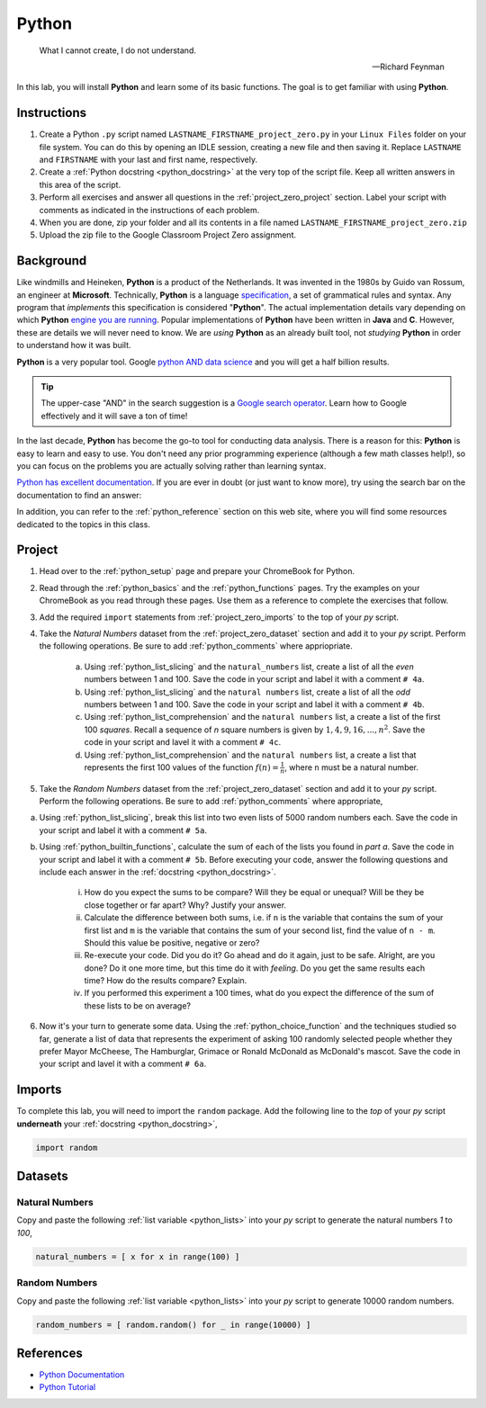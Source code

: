 .. _project_zero:

======
Python
======

.. epigraph:: 

	What I cannot create, I do not understand.   

	-- Richard Feynman

In this lab, you will install **Python** and learn some of its basic functions. The goal is to get familiar with using **Python**.

Instructions
============

1. Create a Python ``.py`` script named ``LASTNAME_FIRSTNAME_project_zero.py`` in your ``Linux Files`` folder on your file system. You can do this by opening an IDLE session, creating a new file and then saving it. Replace ``LASTNAME`` and ``FIRSTNAME`` with your last and first name, respectively.
2. Create a :ref:`Python docstring <python_docstring>` at the very top of the script file. Keep all written answers in this area of the script.
3. Perform all exercises and answer all questions in the :ref:`project_zero_project` section. Label your script with comments as indicated in the instructions of each problem.
4. When you are done, zip your folder and all its contents in a file named ``LASTNAME_FIRSTNAME_project_zero.zip``
5. Upload the zip file to the Google Classroom Project Zero assignment.

.. _project_zero_background:

Background
==========

Like windmills and Heineken, **Python** is a product of the Netherlands. It was invented in the 1980s by Guido van Rossum, an engineer at **Microsoft**. Technically, **Python** is a language `specification <https://docs.python.org/3/reference/index.html>`_, a set of grammatical rules and syntax. Any program that *implements* this specification is considered "**Python**". The actual implementation details vary depending on which **Python** `engine you are running <https://www.jython.org/jython-old-sites/archive/21/docs/differences.html>`_. Popular implementations of **Python** have been written in **Java** and **C**. However, these are details we will never need to know. We are *using* **Python** as an already built tool, not *studying* **Python** in order to understand how it was built. 

**Python** is a very popular tool. Google `python AND data science <https://www.google.com/search?q=python+in+data+science>`_ and you will get a half billion results. 

.. tip:: 
    
    The upper-case "AND" in the search suggestion is a `Google search operator <https://ahrefs.com/blog/google-advanced-search-operators/>`_. Learn how to Google effectively and it will save a ton of time!

In the last decade, **Python** has become the go-to tool for conducting data analysis. There is a reason for this: **Python** is easy to learn and easy to use. You don't need any prior programming experience (although a few math classes help!), so you can focus on the problems you are actually solving rather than learning syntax. 

`Python has excellent documentation <https://docs.python.org/3/tutorial/index.html>`_. If you are ever in doubt (or just want to know more), try using the search bar on the documentation to find an answer:

.. image:: ../../assets/imgs/context/python_doc_search.png

In addition, you can refer to the :ref:`python_reference` section on this web site, where you will find some resources dedicated to the topics in this class.

.. _project_zero_project:

Project
=======

1. Head over to the :ref:`python_setup` page and prepare your ChromeBook for Python.

2. Read through the :ref:`python_basics` and the :ref:`python_functions` pages. Try the examples on your ChromeBook as you read through these pages. Use them as a reference to complete the exercises that follow.

3. Add the required ``import`` statements from :ref:`project_zero_imports` to the top of your *py* script. 

4. Take the *Natural Numbers* dataset from the :ref:`project_zero_dataset` section and add it to your *py* script. Perform the following operations. Be sure to add :ref:`python_comments` where appriopriate.

    a. Using :ref:`python_list_slicing` and the ``natural_numbers`` list, create a list of all the *even* numbers between 1 and 100. Save the code in your script and label it with a comment ``# 4a``. 

    b. Using :ref:`python_list_slicing` and the ``natural numbers`` list, create a list of all the *odd* numbers between 1 and 100. Save the code in your script and label it with a comment ``# 4b``.

    c. Using :ref:`python_list_comprehension` and the ``natural numbers`` list, a create a list of the first 100 *squares*. Recall a sequence of *n* square numbers is given by :math:`1, 4, 9, 16, ..., n^2`. Save the code in your script and lavel it with a comment ``# 4c``.

    d. Using :ref:`python_list_comprehension` and the ``natural numbers`` list, a create a list that represents the first 100 values of the function :math:`f(n) = \frac{1}{n}`, where ``n`` must be a natural number.

5. Take the *Random Numbers* dataset from the :ref:`project_zero_dataset` section and add it to your *py* script. Perform the following operations. Be sure to add :ref:`python_comments` where appropriate,

a. Using :ref:`python_list_slicing`, break this list into two even lists of 5000 random numbers each. Save the code in your script and label it with a comment ``# 5a``.

b. Using :ref:`python_builtin_functions`, calculate the sum of each of the lists you found in *part a*. Save the code in your script and label it with a comment ``# 5b``. Before executing your code, answer the following questions and include each answer in the :ref:`docstring <python_docstring>`.

    i. How do you expect the sums to be compare? Will they be equal or unequal? Will be they be close together or far apart? Why? Justify your answer.

    ii. Calculate the difference between both sums, i.e. if ``n`` is the variable that contains the sum of your first list and ``m`` is the variable that contains the sum of your second list, find the value of ``n - m``. Should this value be positive, negative or zero?  

    iii. Re-execute your code. Did you do it? Go ahead and do it again, just to be safe. Alright, are you done? Do it one more time, but this time do it with *feeling*. Do you get the same results each time? How do the results compare? Explain.

    iv. If you performed this experiment a 100 times, what do you expect the difference of the sum of these lists to be on average?

6. Now it's your turn to generate some data. Using the :ref:`python_choice_function` and the techniques studied so far, generate a list of data that represents the experiment of asking 100 randomly selected people whether they prefer Mayor McCheese, The Hamburglar, Grimace or Ronald McDonald as McDonald's mascot. Save the code in your script and lavel it with a comment ``# 6a``.
   
.. _project_zero_imports:

Imports
=======

To complete this lab, you will need to import the ``random`` package. Add the following line to the *top* of your *py* script **underneath** your :ref:`docstring <python_docstring>`,

.. code:: python

    import random

.. _project_zero_dataset:

Datasets
========

Natural Numbers
---------------

Copy and paste the following :ref:`list variable <python_lists>` into your *py* script to generate the natural numbers *1* to *100*,

.. code:: python

    natural_numbers = [ x for x in range(100) ]

Random Numbers
--------------

Copy and paste the following :ref:`list variable <python_lists>` into your *py* script to generate 10000 random numbers.

.. code:: python

    random_numbers = [ random.random() for _ in range(10000) ]

References
==========

- `Python Documentation <https://docs.python.org/3/>`_
- `Python Tutorial <https://docs.python.org/3/tutorial/index.html>`_
